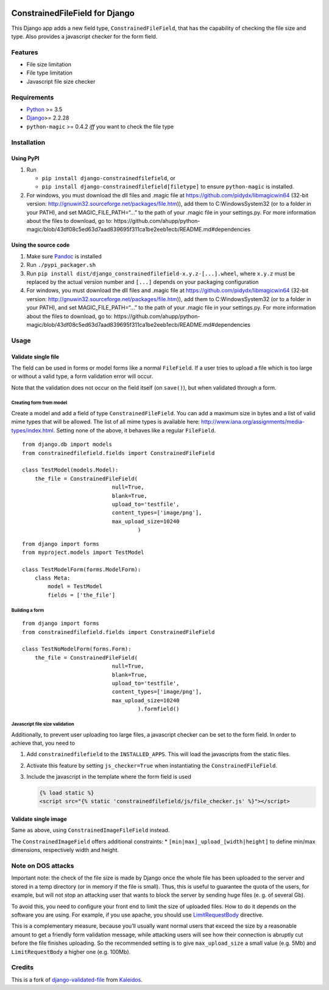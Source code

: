 |Python| |Django| |License| |PyPIv| |PyPIs| |Build Status| |Coverage
Status| |Downloads|

ConstrainedFileField for Django
===============================

This Django app adds a new field type, ``ConstrainedFileField``, that
has the capability of checking the file size and type. Also provides a
javascript checker for the form field.

Features
--------

-  File size limitation
-  File type limitation
-  Javascript file size checker

Requirements
------------

-  `Python <https://www.python.org/>`__ >= 3.5
-  `Django <https://www.djangoproject.com/>`__>= 2.2.28
-  ``python-magic`` >= 0.4.2 *iff* you want to check the file type

Installation
------------

Using PyPI
~~~~~~~~~~

1. Run

   -  ``pip install django-constrainedfilefield``, or
   -  ``pip install django-constrainedfilefield[filetype]`` to ensure
      ``python-magic`` is installed.

2. For windows, you must download the dll files and .magic file at
   https://github.com/pidydx/libmagicwin64 (32-bit version:
   http://gnuwin32.sourceforge.net/packages/file.htm)), add them to
   C:\Windows\System32 (or to a folder in your PATH), and set
   MAGIC_FILE_PATH=“…” to the path of your .magic file in your
   settings.py. For more information about the files to download, go to:
   https://github.com/ahupp/python-magic/blob/43df08c5ed63d7aad839695f311ca1be2eeb1ecb/README.md#dependencies

Using the source code
~~~~~~~~~~~~~~~~~~~~~

1. Make sure `Pandoc <http://pandoc.org/index.html>`__ is installed
2. Run ``./pypi_packager.sh``
3. Run
   ``pip install dist/django_constrainedfilefield-x.y.z-[...].wheel``,
   where ``x.y.z`` must be replaced by the actual version number and
   ``[...]`` depends on your packaging configuration
4. For windows, you must download the dll files and .magic file at
   https://github.com/pidydx/libmagicwin64 (32-bit version:
   http://gnuwin32.sourceforge.net/packages/file.htm)), add them to
   C:\Windows\System32 (or to a folder in your PATH), and set
   MAGIC_FILE_PATH=“…” to the path of your .magic file in your
   settings.py. For more information about the files to download, go to:
   https://github.com/ahupp/python-magic/blob/43df08c5ed63d7aad839695f311ca1be2eeb1ecb/README.md#dependencies

Usage
-----

Validate single file
~~~~~~~~~~~~~~~~~~~~

The field can be used in forms or model forms like a normal
``FileField``. If a user tries to upload a file which is too large or
without a valid type, a form validation error will occur.

Note that the validation does not occur on the field itself (on
``save()``), but when validated through a form.

Creating form from model
^^^^^^^^^^^^^^^^^^^^^^^^

Create a model and add a field of type ``ConstrainedFileField``. You can
add a maximum size in bytes and a list of valid mime types that will be
allowed. The list of all mime types is available here:
http://www.iana.org/assignments/media-types/index.html. Setting none of
the above, it behaves like a regular ``FileField``.

::

   from django.db import models
   from constrainedfilefield.fields import ConstrainedFileField

   class TestModel(models.Model):
       the_file = ConstrainedFileField(
                               null=True,
                               blank=True,
                               upload_to='testfile',
                               content_types=['image/png'],
                               max_upload_size=10240
                                       )

::

   from django import forms
   from myproject.models import TestModel

   class TestModelForm(forms.ModelForm):
       class Meta:
           model = TestModel
           fields = ['the_file']

Building a form
^^^^^^^^^^^^^^^

::

   from django import forms
   from constrainedfilefield.fields import ConstrainedFileField

   class TestNoModelForm(forms.Form):
       the_file = ConstrainedFileField(
                               null=True,
                               blank=True,
                               upload_to='testfile',
                               content_types=['image/png'],
                               max_upload_size=10240
                                       ).formfield()

Javascript file size validation
^^^^^^^^^^^^^^^^^^^^^^^^^^^^^^^

Additionally, to prevent user uploading too large files, a javascript
checker can be set to the form field. In order to achieve that, you need
to

1. Add ``constrainedfilefield`` to the ``INSTALLED_APPS``. This will
   load the javascripts from the static files.

2. Activate this feature by setting ``js_checker=True`` when
   instantiating the ``ConstrainedFileField``.

3. Include the javascript in the template where the form field is used

   .. code:: django

      {% load static %}
      <script src="{% static 'constrainedfilefield/js/file_checker.js' %}"></script>

Validate single image
~~~~~~~~~~~~~~~~~~~~~

Same as above, using ``ConstrainedImageFileField`` instead.

The ``ConstrainedImageField`` offers additional constraints: \*
``[min|max]_upload_[width|height]`` to define min/max dimensions,
respectively width and height.

Note on DOS attacks
-------------------

Important note: the check of the file size is made by Django once the
whole file has been uploaded to the server and stored in a temp
directory (or in memory if the file is small). Thus, this is useful to
guarantee the quota of the users, for example, but will not stop an
attacking user that wants to block the server by sending huge files (e.
g. of several Gb).

To avoid this, you need to configure your front end to limit the size of
uploaded files. How to do it depends on the software you are using. For
example, if you use apache, you should use
`LimitRequestBody <http://httpd.apache.org/docs/2.2/mod/core.html#limitrequestbody>`__
directive.

This is a complementary measure, because you’ll usually want normal
users that exceed the size by a reasonable amount to get a friendly form
validation message, while attacking users will see how their connection
is abruptly cut before the file finishes uploading. So the recommended
setting is to give ``max_upload_size`` a small value (e.g. 5Mb) and
``LimitRequestBody`` a higher one (e.g. 100Mb).

Credits
-------

This is a fork of
`django-validated-file <https://github.com/kaleidos/django-validated-file>`__
from `Kaleidos <https://github.com/kaleidos>`__.

.. |Python| image:: https://img.shields.io/badge/Python-3.5,3.6,3.7,3.8,3.9-blue.svg?style=flat-square
   :target: /
.. |Django| image:: https://img.shields.io/badge/Django-2.2,3.2,4.0-blue.svg?style=flat-square
   :target: /
.. |License| image:: https://img.shields.io/badge/License-BSD--3--Clause-blue.svg?style=flat-square
   :target: /LICENSE
.. |PyPIv| image:: https://img.shields.io/pypi/v/django-constrainedfilefield.svg?style=flat-square
   :target: https://pypi.org/project/django-constrainedfilefield
.. |PyPIs| image:: https://img.shields.io/pypi/status/django-constrainedfilefield.svg
   :target: https://pypi.org/project/django-constrainedfilefield
.. |Build Status| image:: https://travis-ci.org/mbourqui/django-constrainedfilefield.svg?branch=master
   :target: https://travis-ci.org/mbourqui/django-constrainedfilefield
.. |Coverage Status| image:: https://coveralls.io/repos/github/mbourqui/django-constrainedfilefield/badge.svg
   :target: https://coveralls.io/github/mbourqui/django-constrainedfilefield
.. |Downloads| image:: https://pepy.tech/badge/django-constrainedfilefield
   :target: https://pepy.tech/project/django-constrainedfilefield
